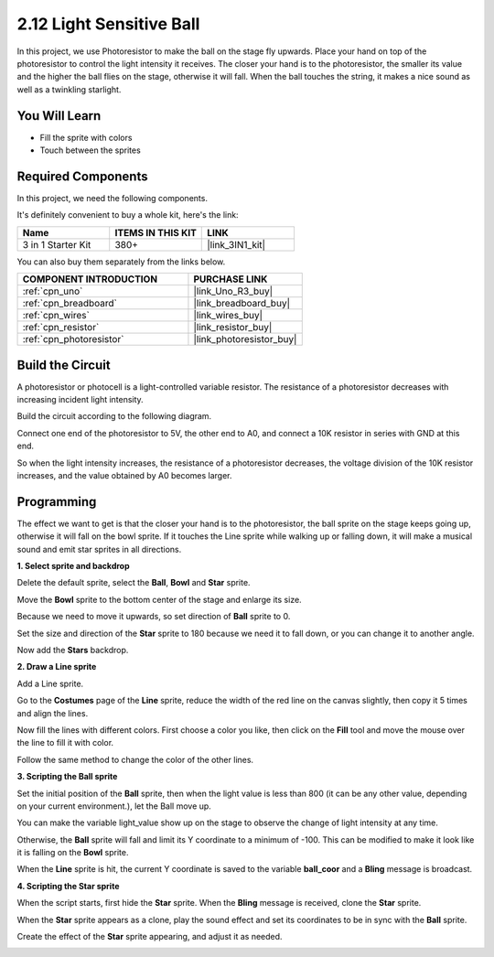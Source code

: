 .. _sh_light_ball:

2.12 Light Sensitive Ball
==============================

In this project, we use Photoresistor to make the ball on the stage fly upwards. Place your hand on top of the photoresistor to control the light intensity it receives. The closer your hand is to the photoresistor, the smaller its value and the higher the ball flies on the stage, otherwise it will fall. When the ball touches the string, it makes a nice sound as well as a twinkling starlight.

.. image:: img/18_ball.png

You Will Learn
---------------------

- Fill the sprite with colors
- Touch between the sprites

Required Components
---------------------

In this project, we need the following components. 

It's definitely convenient to buy a whole kit, here's the link: 

.. list-table::
    :widths: 20 20 20
    :header-rows: 1

    *   - Name	
        - ITEMS IN THIS KIT
        - LINK
    *   - 3 in 1 Starter Kit
        - 380+
        - |link_3IN1_kit|

You can also buy them separately from the links below.

.. list-table::
    :widths: 30 20
    :header-rows: 1

    *   - COMPONENT INTRODUCTION
        - PURCHASE LINK

    *   - :ref:`cpn_uno`
        - |link_Uno_R3_buy|
    *   - :ref:`cpn_breadboard`
        - |link_breadboard_buy|
    *   - :ref:`cpn_wires`
        - |link_wires_buy|
    *   - :ref:`cpn_resistor`
        - |link_resistor_buy|
    *   - :ref:`cpn_photoresistor` 
        - |link_photoresistor_buy|

Build the Circuit
-----------------------

A photoresistor or photocell is a light-controlled variable resistor. The resistance of a photoresistor decreases with increasing incident light intensity.

Build the circuit according to the following diagram.

Connect one end of the photoresistor to 5V, the other end to A0, and connect a 10K resistor in series with GND at this end.

So when the light intensity increases, the resistance of a photoresistor decreases, the voltage division of the 10K resistor increases, and the value obtained by A0 becomes larger.

.. image:: img/circuit/photoresistor_circuit.png

Programming
------------------

The effect we want to get is that the closer your hand is to the photoresistor, the ball sprite on the stage keeps going up, otherwise it will fall on the bowl sprite. If it touches the Line sprite while walking up or falling down, it will make a musical sound and emit star sprites in all directions.


**1. Select sprite and backdrop**

Delete the default sprite, select the **Ball**, **Bowl** and **Star** sprite.

.. image:: img/18_ball1.png


Move the **Bowl** sprite to the bottom center of the stage and enlarge its size.

.. image:: img/18_ball3.png

Because we need to move it upwards, so set direction of **Ball** sprite to 0.

.. image:: img/18_ball4.png

Set the size and direction of the **Star** sprite to 180 because we need it to fall down, or you can change it to another angle.

.. image:: img/18_ball12.png

Now add the **Stars** backdrop.

.. image:: img/18_ball2.png

**2. Draw a Line sprite**

Add a Line sprite.

.. image:: img/18_ball7.png

Go to the **Costumes** page of the **Line** sprite, reduce the width of the red line on the canvas slightly, then copy it 5 times and align the lines.

.. image:: img/18_ball8.png

Now fill the lines with different colors. First choose a color you like, then click on the **Fill** tool and move the mouse over the line to fill it with color.

.. image:: img/18_ball9.png

Follow the same method to change the color of the other lines.

.. image:: img/18_ball10.png


**3. Scripting the Ball sprite**

Set the initial position of the **Ball** sprite, then when the light value is less than 800 (it can be any other value, depending on your current environment.), let the Ball move up.

You can make the variable light_value show up on the stage to observe the change of light intensity at any time.

.. image:: img/18_ball5.png

Otherwise, the **Ball** sprite will fall and limit its Y coordinate to a minimum of -100. This can be modified to make it look like it is falling on the **Bowl** sprite.

.. image:: img/18_ball6.png

When the **Line** sprite is hit, the current Y coordinate is saved to the variable **ball_coor** and a **Bling** message is broadcast.

.. image:: img/18_ball11.png

**4. Scripting the Star sprite**

When the script starts, first hide the **Star** sprite. When the **Bling** message is received, clone the **Star** sprite.

.. image:: img/18_ball13.png

When the **Star** sprite appears as a clone, play the sound effect and set its coordinates to be in sync with the **Ball** sprite.

.. image:: img/18_ball14.png

Create the effect of the **Star** sprite appearing, and adjust it as needed.

.. image:: img/18_ball15.png